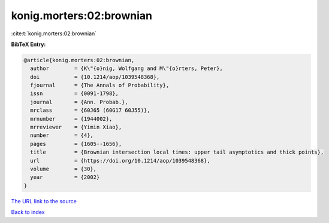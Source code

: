 konig.morters:02:brownian
=========================

:cite:t:`konig.morters:02:brownian`

**BibTeX Entry:**

.. code-block:: bibtex

   @article{konig.morters:02:brownian,
     author        = {K\"{o}nig, Wolfgang and M\"{o}rters, Peter},
     doi           = {10.1214/aop/1039548368},
     fjournal      = {The Annals of Probability},
     issn          = {0091-1798},
     journal       = {Ann. Probab.},
     mrclass       = {60J65 (60G17 60J55)},
     mrnumber      = {1944002},
     mrreviewer    = {Yimin Xiao},
     number        = {4},
     pages         = {1605--1656},
     title         = {Brownian intersection local times: upper tail asymptotics and thick points},
     url           = {https://doi.org/10.1214/aop/1039548368},
     volume        = {30},
     year          = {2002}
   }

`The URL link to the source <https://doi.org/10.1214/aop/1039548368>`__


`Back to index <../By-Cite-Keys.html>`__
